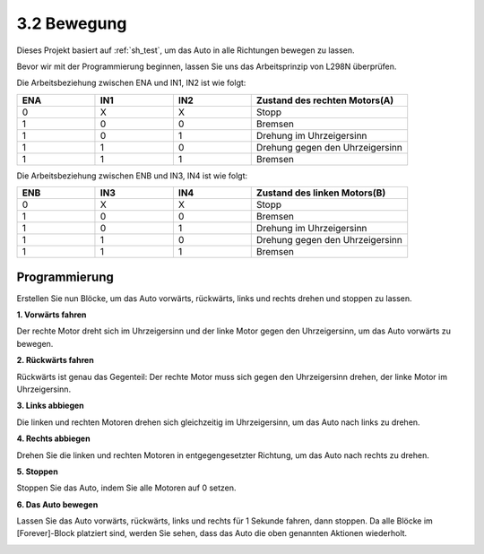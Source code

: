 .. _sh_move:

3.2 Bewegung
==================

Dieses Projekt basiert auf :ref:`sh_test`, um das Auto in alle Richtungen bewegen zu lassen.

Bevor wir mit der Programmierung beginnen, lassen Sie uns das Arbeitsprinzip von L298N überprüfen.

Die Arbeitsbeziehung zwischen ENA und IN1, IN2 ist wie folgt:

.. list-table:: 
    :widths: 25 25 25 50
    :header-rows: 1

    * - ENA
      - IN1
      - IN2
      - Zustand des rechten Motors(A)
    * - 0
      - X
      - X
      - Stopp
    * - 1
      - 0
      - 0
      - Bremsen
    * - 1
      - 0
      - 1
      - Drehung im Uhrzeigersinn
    * - 1
      - 1
      - 0
      - Drehung gegen den Uhrzeigersinn
    * - 1
      - 1
      - 1
      - Bremsen

Die Arbeitsbeziehung zwischen ENB und IN3, IN4 ist wie folgt:

.. list-table:: 
    :widths: 25 25 25 50
    :header-rows: 1

    * - ENB
      - IN3
      - IN4
      - Zustand des linken Motors(B)
    * - 0
      - X
      - X
      - Stopp
    * - 1
      - 0
      - 0
      - Bremsen
    * - 1
      - 0
      - 1
      - Drehung im Uhrzeigersinn
    * - 1
      - 1
      - 0
      - Drehung gegen den Uhrzeigersinn
    * - 1
      - 1
      - 1
      - Bremsen


Programmierung
-------------------

Erstellen Sie nun Blöcke, um das Auto vorwärts, rückwärts, links und rechts drehen und stoppen zu lassen.

**1. Vorwärts fahren**

Der rechte Motor dreht sich im Uhrzeigersinn und der linke Motor gegen den Uhrzeigersinn, um das Auto vorwärts zu bewegen.

.. image:: img/2_forward.png

**2. Rückwärts fahren**

Rückwärts ist genau das Gegenteil: Der rechte Motor muss sich gegen den Uhrzeigersinn drehen, der linke Motor im Uhrzeigersinn.

.. image:: img/2_backward.png

**3. Links abbiegen**

Die linken und rechten Motoren drehen sich gleichzeitig im Uhrzeigersinn, um das Auto nach links zu drehen.

.. image:: img/2_turn_left.png

**4. Rechts abbiegen**

Drehen Sie die linken und rechten Motoren in entgegengesetzter Richtung, um das Auto nach rechts zu drehen.

.. image:: img/2_turn_right.png

**5. Stoppen**

Stoppen Sie das Auto, indem Sie alle Motoren auf 0 setzen.

.. image:: img/2_stop.png

**6. Das Auto bewegen**

Lassen Sie das Auto vorwärts, rückwärts, links und rechts für 1 Sekunde fahren, dann stoppen. Da alle Blöcke im [Forever]-Block platziert sind, werden Sie sehen, dass das Auto die oben genannten Aktionen wiederholt.

.. image:: img/2_move.png
